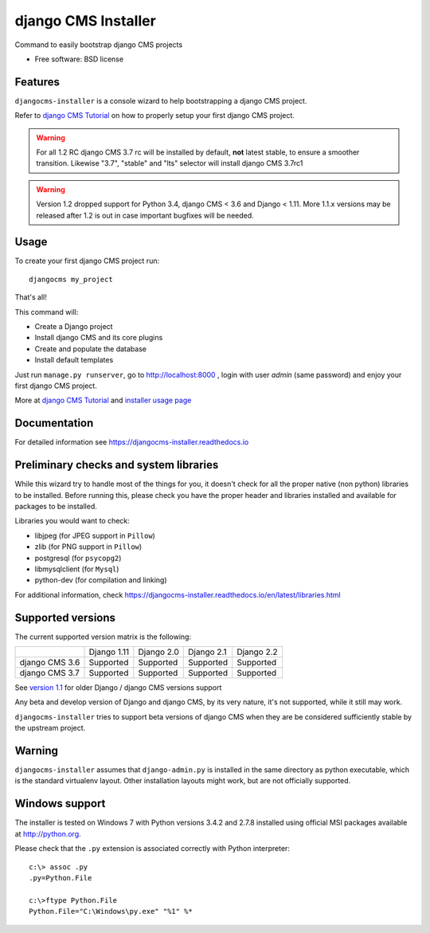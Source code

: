 ====================
django CMS Installer
====================

|Gitter| |PyPiVersion| |PyVersion| |Status| |TestCoverage| |CodeClimate| |License|

Command to easily bootstrap django CMS projects

* Free software: BSD license

Features
--------

``djangocms-installer`` is a console wizard to help bootstrapping a django CMS
project.

Refer to `django CMS Tutorial`_ on how to properly setup your first django CMS project.

.. warning:: For all 1.2 RC django CMS 3.7 rc will be installed by default, **not** latest stable,
             to ensure a smoother transition. Likewise "3.7", "stable" and "lts" selector will install
             django CMS 3.7rc1

.. warning:: Version 1.2 dropped support for Python 3.4, django CMS < 3.6 and Django < 1.11.
             More 1.1.x versions may be released after 1.2 is out in case important bugfixes will
             be needed.

Usage
-----

To create your first django CMS project run::

    djangocms my_project

That's all!

This command will:

* Create a Django project
* Install django CMS and its core plugins
* Create and populate the database
* Install default templates

Just run ``manage.py runserver``, go to http://localhost:8000 , login with user *admin* (same password)
and enjoy your first django CMS project.

More at `django CMS Tutorial`_ and `installer usage page`_

Documentation
-------------

For detailed information see https://djangocms-installer.readthedocs.io

Preliminary checks and system libraries
---------------------------------------

While this wizard try to handle most of the things for you, it doesn't check for
all the proper native (non python) libraries to be installed.
Before running this, please check you have the proper header and libraries
installed and available for packages to be installed.

Libraries you would want to check:

* libjpeg (for JPEG support in ``Pillow``)
* zlib (for PNG support in ``Pillow``)
* postgresql (for ``psycopg2``)
* libmysqlclient (for ``Mysql``)
* python-dev (for compilation and linking)

For additional information, check https://djangocms-installer.readthedocs.io/en/latest/libraries.html

Supported versions
------------------

The current supported version matrix is the following:

+----------------+-------------+-------------+---------------+--------------+
|                | Django 1.11 | Django 2.0  | Django 2.1    | Django 2.2   |
+----------------+-------------+-------------+---------------+--------------+
| django CMS 3.6 | Supported   | Supported   | Supported     | Supported    |
+----------------+-------------+-------------+---------------+--------------+
| django CMS 3.7 | Supported   | Supported   | Supported     | Supported    |
+----------------+-------------+-------------+---------------+--------------+

See `version 1.1`_ for older Django / django CMS versions support

Any beta and develop version of Django and django CMS, by its very nature,
it's not supported, while it still may work.

``djangocms-installer`` tries to support beta versions of django CMS when they
are be considered sufficiently stable by the upstream project.

Warning
-------

``djangocms-installer`` assumes that ``django-admin.py`` is installed in the same directory
as python executable, which is the standard virtualenv layout. Other installation layouts
might work, but are not officially supported.


Windows support
---------------

The installer is tested on Windows 7 with Python versions 3.4.2 and 2.7.8 installed using
official MSI packages available at http://python.org.

Please check that the ``.py`` extension is associated correctly with Python interpreter::

    c:\> assoc .py
    .py=Python.File

    c:\>ftype Python.File
    Python.File="C:\Windows\py.exe" "%1" %*


.. _version 1.1: https://github.com/nephila/djangocms-installer/tree/release/1.1.x#supported-versions
.. _django CMS Tutorial: https://django-cms.readthedocs.io/en/latest/introduction/index.html
.. _installer usage page: http://djangocms-installer.readthedocs.io/en/latest/usage.html


.. |Gitter| image:: https://img.shields.io/badge/GITTER-join%20chat-brightgreen.svg?style=flat-square
    :target: https://gitter.im/nephila/applications
    :alt: Join the Gitter chat

.. |PyPiVersion| image:: https://img.shields.io/pypi/v/djangocms-installer.svg?style=flat-square
    :target: https://pypi.python.org/pypi/djangocms-installer
    :alt: Latest PyPI version

.. |PyVersion| image:: https://img.shields.io/pypi/pyversions/djangocms-installer.svg?style=flat-square
    :target: https://pypi.python.org/pypi/djangocms-installer
    :alt: Python versions

.. |Status| image:: https://img.shields.io/travis/nephila/djangocms-installer.svg?style=flat-square
    :target: https://travis-ci.org/nephila/djangocms-installer
    :alt: Latest Travis CI build status

.. |TestCoverage| image:: https://img.shields.io/coveralls/nephila/djangocms-installer/master.svg?style=flat-square
    :target: https://coveralls.io/r/nephila/djangocms-installer?branch=master
    :alt: Test coverage

.. |License| image:: https://img.shields.io/github/license/nephila/djangocms-installer.svg?style=flat-square
   :target: https://pypi.python.org/pypi/djangocms-installer/
    :alt: License

.. |CodeClimate| image:: https://codeclimate.com/github/nephila/djangocms-installer/badges/gpa.svg?style=flat-square
   :target: https://codeclimate.com/github/nephila/djangocms-installer
   :alt: Code Climate
